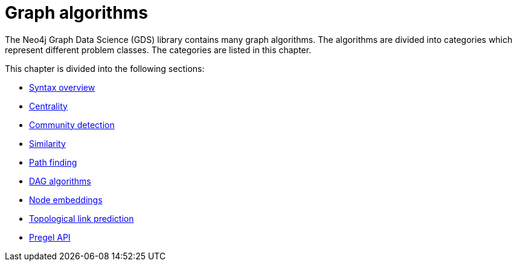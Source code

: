 [[algorithms]]
= Graph algorithms
:description: This chapter describes each of the graph algorithms in the Neo4j Graph Data Science library, including algorithm tiers, execution modes and general syntax.


The Neo4j Graph Data Science (GDS) library contains many graph algorithms.
The algorithms are divided into categories which represent different problem classes.
The categories are listed in this chapter.

This chapter is divided into the following sections:

* xref:algorithms/syntax.adoc[Syntax overview]
* xref:algorithms/centrality.adoc[Centrality]
* xref:algorithms/community.adoc[Community detection]
* xref:algorithms/similarity.adoc[Similarity]
* xref:algorithms/pathfinding.adoc[Path finding]
* xref:algorithms/dag/dag-algorithms.adoc[DAG algorithms]
* xref:machine-learning/node-embeddings/index.adoc[Node embeddings]
* xref:algorithms/linkprediction.adoc[Topological link prediction]
* xref:algorithms/pregel-api.adoc[Pregel API]
